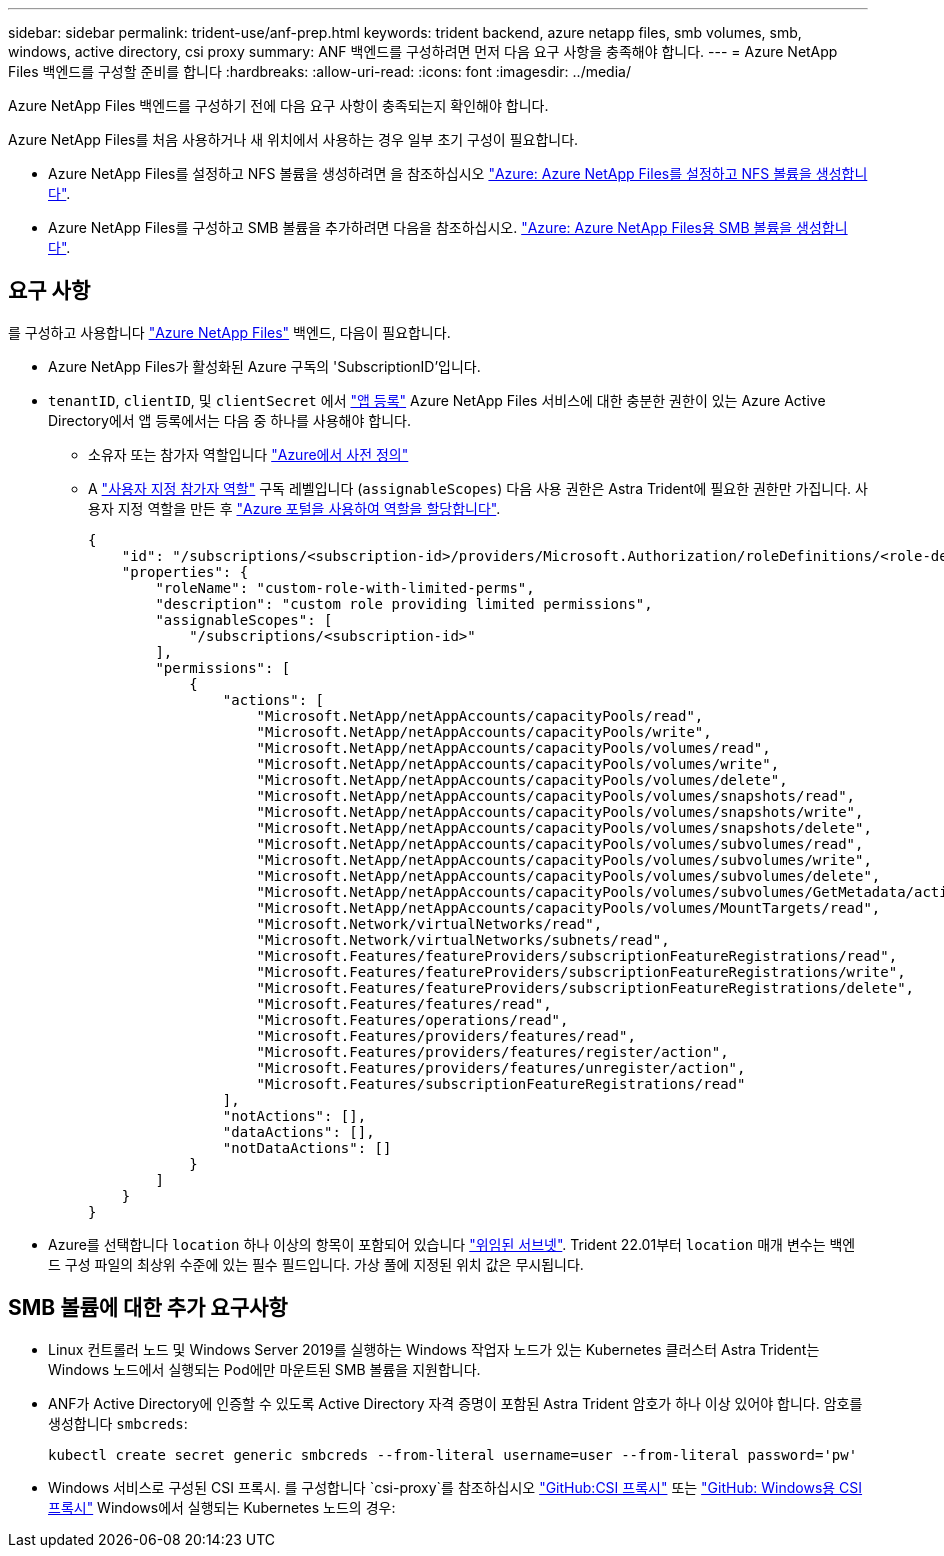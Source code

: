 ---
sidebar: sidebar 
permalink: trident-use/anf-prep.html 
keywords: trident backend, azure netapp files, smb volumes, smb, windows, active directory, csi proxy 
summary: ANF 백엔드를 구성하려면 먼저 다음 요구 사항을 충족해야 합니다. 
---
= Azure NetApp Files 백엔드를 구성할 준비를 합니다
:hardbreaks:
:allow-uri-read: 
:icons: font
:imagesdir: ../media/


Azure NetApp Files 백엔드를 구성하기 전에 다음 요구 사항이 충족되는지 확인해야 합니다.

Azure NetApp Files를 처음 사용하거나 새 위치에서 사용하는 경우 일부 초기 구성이 필요합니다.

* Azure NetApp Files를 설정하고 NFS 볼륨을 생성하려면 을 참조하십시오 https://docs.microsoft.com/en-us/azure/azure-netapp-files/azure-netapp-files-quickstart-set-up-account-create-volumes["Azure: Azure NetApp Files를 설정하고 NFS 볼륨을 생성합니다"^].
* Azure NetApp Files를 구성하고 SMB 볼륨을 추가하려면 다음을 참조하십시오. https://docs.microsoft.com/en-us/azure/azure-netapp-files/azure-netapp-files-create-volumes-smb["Azure: Azure NetApp Files용 SMB 볼륨을 생성합니다"^].




== 요구 사항

를 구성하고 사용합니다 https://azure.microsoft.com/en-us/services/netapp/["Azure NetApp Files"^] 백엔드, 다음이 필요합니다.

* Azure NetApp Files가 활성화된 Azure 구독의 'SubscriptionID'입니다.
* `tenantID`, `clientID`, 및 `clientSecret` 에서 link:https://docs.microsoft.com/en-us/azure/active-directory/develop/howto-create-service-principal-portal["앱 등록"^] Azure NetApp Files 서비스에 대한 충분한 권한이 있는 Azure Active Directory에서 앱 등록에서는 다음 중 하나를 사용해야 합니다.
+
** 소유자 또는 참가자 역할입니다 link:https://docs.microsoft.com/en-us/azure/role-based-access-control/built-in-roles["Azure에서 사전 정의"^]
** A link:https://learn.microsoft.com/en-us/azure/role-based-access-control/custom-roles-portal["사용자 지정 참가자 역할"] 구독 레벨입니다 (`assignableScopes`) 다음 사용 권한은 Astra Trident에 필요한 권한만 가집니다. 사용자 지정 역할을 만든 후 link:https://learn.microsoft.com/en-us/azure/role-based-access-control/role-assignments-portal["Azure 포털을 사용하여 역할을 할당합니다"^].
+
[source, JSON]
----
{
    "id": "/subscriptions/<subscription-id>/providers/Microsoft.Authorization/roleDefinitions/<role-definition-id>",
    "properties": {
        "roleName": "custom-role-with-limited-perms",
        "description": "custom role providing limited permissions",
        "assignableScopes": [
            "/subscriptions/<subscription-id>"
        ],
        "permissions": [
            {
                "actions": [
                    "Microsoft.NetApp/netAppAccounts/capacityPools/read",
                    "Microsoft.NetApp/netAppAccounts/capacityPools/write",
                    "Microsoft.NetApp/netAppAccounts/capacityPools/volumes/read",
                    "Microsoft.NetApp/netAppAccounts/capacityPools/volumes/write",
                    "Microsoft.NetApp/netAppAccounts/capacityPools/volumes/delete",
                    "Microsoft.NetApp/netAppAccounts/capacityPools/volumes/snapshots/read",
                    "Microsoft.NetApp/netAppAccounts/capacityPools/volumes/snapshots/write",
                    "Microsoft.NetApp/netAppAccounts/capacityPools/volumes/snapshots/delete",
                    "Microsoft.NetApp/netAppAccounts/capacityPools/volumes/subvolumes/read",
                    "Microsoft.NetApp/netAppAccounts/capacityPools/volumes/subvolumes/write",
                    "Microsoft.NetApp/netAppAccounts/capacityPools/volumes/subvolumes/delete",
                    "Microsoft.NetApp/netAppAccounts/capacityPools/volumes/subvolumes/GetMetadata/action",
                    "Microsoft.NetApp/netAppAccounts/capacityPools/volumes/MountTargets/read",
                    "Microsoft.Network/virtualNetworks/read",
                    "Microsoft.Network/virtualNetworks/subnets/read",
                    "Microsoft.Features/featureProviders/subscriptionFeatureRegistrations/read",
                    "Microsoft.Features/featureProviders/subscriptionFeatureRegistrations/write",
                    "Microsoft.Features/featureProviders/subscriptionFeatureRegistrations/delete",
                    "Microsoft.Features/features/read",
                    "Microsoft.Features/operations/read",
                    "Microsoft.Features/providers/features/read",
                    "Microsoft.Features/providers/features/register/action",
                    "Microsoft.Features/providers/features/unregister/action",
                    "Microsoft.Features/subscriptionFeatureRegistrations/read"
                ],
                "notActions": [],
                "dataActions": [],
                "notDataActions": []
            }
        ]
    }
}
----


* Azure를 선택합니다 `location` 하나 이상의 항목이 포함되어 있습니다 link:https://docs.microsoft.com/en-us/azure/azure-netapp-files/azure-netapp-files-delegate-subnet["위임된 서브넷"^]. Trident 22.01부터 `location` 매개 변수는 백엔드 구성 파일의 최상위 수준에 있는 필수 필드입니다. 가상 풀에 지정된 위치 값은 무시됩니다.




== SMB 볼륨에 대한 추가 요구사항

* Linux 컨트롤러 노드 및 Windows Server 2019를 실행하는 Windows 작업자 노드가 있는 Kubernetes 클러스터 Astra Trident는 Windows 노드에서 실행되는 Pod에만 마운트된 SMB 볼륨을 지원합니다.
* ANF가 Active Directory에 인증할 수 있도록 Active Directory 자격 증명이 포함된 Astra Trident 암호가 하나 이상 있어야 합니다. 암호를 생성합니다 `smbcreds`:
+
[listing]
----
kubectl create secret generic smbcreds --from-literal username=user --from-literal password='pw'
----
* Windows 서비스로 구성된 CSI 프록시. 를 구성합니다 `csi-proxy`를 참조하십시오 link:https://github.com/kubernetes-csi/csi-proxy["GitHub:CSI 프록시"^] 또는 link:https://github.com/Azure/aks-engine/blob/master/docs/topics/csi-proxy-windows.md["GitHub: Windows용 CSI 프록시"^] Windows에서 실행되는 Kubernetes 노드의 경우:

